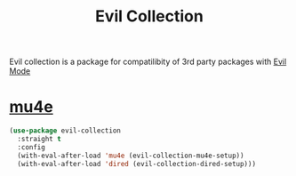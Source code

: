 :PROPERTIES:
:ID:       c27c05e6-8211-45df-a94d-a711846b8f3c
:END:
#+title: Evil Collection
#+filetags: emacs-load

Evil collection is a package for compatilibity of 3rd party packages with [[id:9e101583-0fa5-4df8-beed-7741803bfe5a][Evil Mode]]

* [[id:9958efaf-51b2-4cee-bf37-c363d1c56055][mu4e]]

#+BEGIN_SRC emacs-lisp :results none
  (use-package evil-collection
    :straight t
    :config
    (with-eval-after-load 'mu4e (evil-collection-mu4e-setup))
    (with-eval-after-load 'dired (evil-collection-dired-setup)))
#+END_SRC
